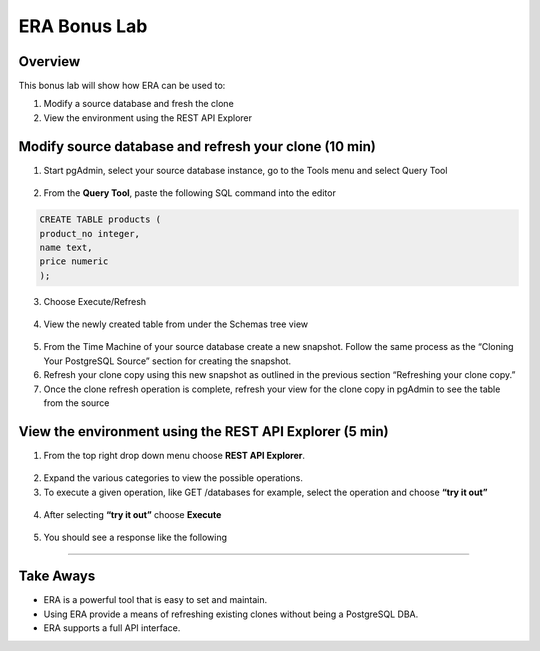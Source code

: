 
.. _bonuslab:

-------------
ERA Bonus Lab
-------------

Overview
++++++++

This bonus lab will show how ERA can be used to:

#. Modify a source database and fresh the clone
#. View the environment using the REST API Explorer

Modify source database and refresh your clone (10 min)
++++++++++++++++++++++++++++++++++++++++++++++++++++++

1.	Start pgAdmin, select your source database instance, go to the Tools menu and select Query Tool

.. figure:: images/25.png

2.	From the **Query Tool**, paste the following SQL command into the editor

.. code-block:: bash
  :name: inline-code-example

  CREATE TABLE products (
  product_no integer,
  name text,
  price numeric
  );

3.	Choose Execute/Refresh

.. figure:: images/26.png

4.	View the newly created table from under the Schemas tree view

.. figure:: images/27.png

5.	From the Time Machine of your source database create a new snapshot.  Follow the same process as the “Cloning Your PostgreSQL Source” section for creating the snapshot.
6.	Refresh your clone copy using this new snapshot as outlined in the previous section “Refreshing your clone copy.”
7.	Once the clone refresh operation is complete, refresh your view for the clone copy in pgAdmin to see the table from the source

.. figure:: images/28.png



View the environment using the REST API Explorer (5 min)
++++++++++++++++++++++++++++++++++++++++++++++++++++++++

1.	From the top right drop down menu choose **REST API Explorer**.

.. figure:: images/29.png

2.	Expand the various categories to view the possible operations.
3.	To execute a given operation, like GET /databases for example, select the operation and choose **“try it out”**

.. figure:: images/30.png

4.	After selecting **“try it out”** choose **Execute**

.. figure:: images/31.png

5.	You should see a response like the following

.. figure:: images/32.png

_________

Take Aways
++++++++++

- ERA is a powerful tool that is easy to set and maintain.
- Using ERA provide a means of refreshing existing clones without being a PostgreSQL DBA.
- ERA supports a full API interface.
